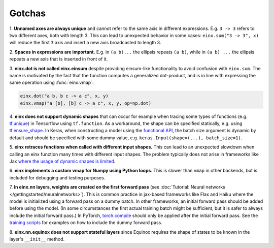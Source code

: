 Gotchas
#######

1. **Unnamed axes are always unique** and cannot refer to the same axis in different expressions. E.g. ``3 -> 3`` refers to two different axes, both
with length 3. This can lead to unexpected behavior in some cases: ``einx.sum("3 -> 3", x)`` will reduce the first ``3`` axis and insert
a new axis broadcasted to length 3.

2. **Spaces in expressions are important.** E.g. in ``(a b)...`` the ellipsis repeats ``(a b)``, while in ``(a b) ...``  the ellipsis repeats a new
axis that is inserted in front of it.

3. **einx.dot is not called einx.einsum** despite providing einsum-like functionality to avoid confusion with ``einx.sum``. The name is 
motivated by the fact that the function computes a generalized dot-product, and is in line with expressing the same operation using :func:`einx.vmap`:

..  code::

    einx.dot("a b, b c -> a c", x, y)
    einx.vmap("a [b], [b] c -> a c", x, y, op=np.dot)

4. **einx does not support dynamic shapes** that can occur for example when tracing some types of functions
(e.g. `tf.unique <https://www.tensorflow.org/api_docs/python/tf/unique>`_) in Tensorflow using ``tf.function``. As a workaround, the shape can be specified statically,
e.g. using `tf.ensure_shape <https://www.tensorflow.org/api_docs/python/tf/ensure_shape>`_. In Keras, when constructing a model using the
`functional API <https://keras.io/guides/functional_api/>`_, the batch size argument is dynamic by default and should be specified with some dummy value,
e.g. ``keras.Input(shape=(...), batch_size=1)``.

5. **einx retraces functions when called with different input shapes.** This can lead to an unexpected slowdown when calling an einx function many times with different input shapes.
The problem typically does not arise in frameworks like Jax
`where the usage of dynamic shapes is limited <https://jax.readthedocs.io/en/latest/notebooks/Common_Gotchas_in_JAX.html#dynamic-shapes>`_.

6. **einx implements a custom vmap for Numpy using Python loops**. This is slower than ``vmap``
in other backends, but is included for debugging and testing purposes.

7. **In einx.nn layers, weights are created on the first forward pass** (see :doc:`Tutorial: Neural networks </gettingstarted/neuralnetworks>`).
This is common practice in jax-based frameworks like Flax and Haiku where the
model is initialized using a forward pass on a dummy batch. In other frameworks, an initial forward pass should be added before using the model. (In some
circumstances the first actual training batch might be sufficient, but it is safer to always include the initial forward pass.) In PyTorch,
`torch.compile <https://pytorch.org/tutorials/intermediate/torch_compile_tutorial.html>`_ should only be applied after the initial forward pass. See the
`training scripts <https://github.com/fferflo/einx/blob/master/examples>`_ for examples on how to include the dummy forward pass.

8. **einx.nn.equinox does not support stateful layers** since Equinox requires the shape of states to be known in the layer's ``__init__``
method.
